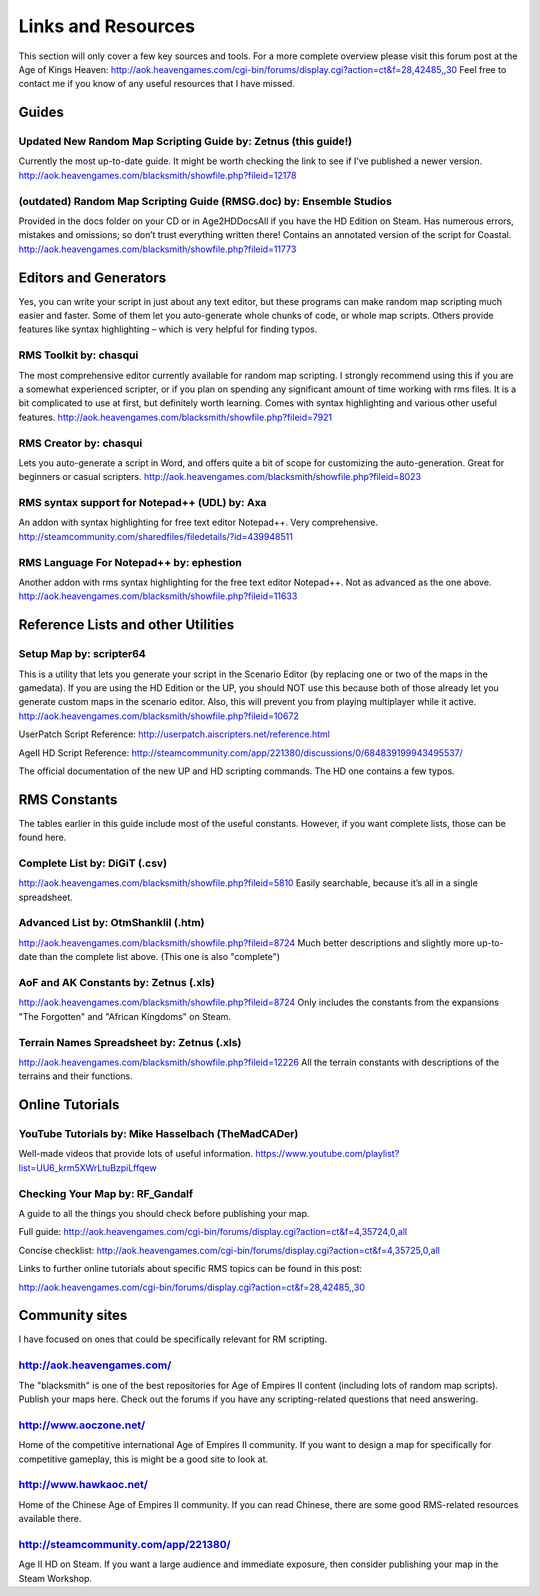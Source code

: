 Links and Resources
===================

This section will only cover a few key sources and tools.  For a more complete overview please visit this forum post at the Age of Kings Heaven: http://aok.heavengames.com/cgi-bin/forums/display.cgi?action=ct&f=28,42485,,30
Feel free to contact me if you know of any useful resources that I have missed.


Guides 
------

Updated New Random Map Scripting Guide by: Zetnus (this guide!)
~~~~~~~~~~~~~~~~~~~~~~~~~~~~~~~~~~~~~~~~~~~~~~~~~~~~~~~~~~~~~~~

Currently the most up-to-date guide. It might be worth checking the link to see if I’ve published a newer version. http://aok.heavengames.com/blacksmith/showfile.php?fileid=12178

(outdated) Random Map Scripting Guide (RMSG.doc) by: Ensemble Studios
~~~~~~~~~~~~~~~~~~~~~~~~~~~~~~~~~~~~~~~~~~~~~~~~~~~~~~~~~~~~~~~~~~~~~

Provided in the docs folder on your CD or in Age2HD\Docs\All if you have the HD Edition on Steam. Has numerous errors, mistakes and omissions; so don’t trust everything written there! Contains an annotated version of the script for Coastal. http://aok.heavengames.com/blacksmith/showfile.php?fileid=11773


Editors and Generators
----------------------

Yes, you can write your script in just about any text editor, but these programs can make random map scripting much easier and faster. Some of them let you auto-generate whole chunks of code, or whole map scripts. Others provide features like syntax highlighting – which is very helpful for finding typos.

RMS Toolkit by: chasqui
~~~~~~~~~~~~~~~~~~~~~~~

The most comprehensive editor currently available for random map scripting. I strongly recommend using this if you are a somewhat experienced scripter, or if you plan on spending any significant amount of time working with rms files.  It is a bit complicated to use at first, but definitely worth learning. Comes with syntax highlighting and various other useful features. http://aok.heavengames.com/blacksmith/showfile.php?fileid=7921

RMS Creator by: chasqui
~~~~~~~~~~~~~~~~~~~~~~~

Lets you auto-generate a script in Word, and offers quite a bit of scope for customizing the auto-generation. Great for beginners or casual scripters. http://aok.heavengames.com/blacksmith/showfile.php?fileid=8023

RMS syntax support for Notepad++ (UDL) by: Axa
~~~~~~~~~~~~~~~~~~~~~~~~~~~~~~~~~~~~~~~~~~~~~~

An addon with syntax highlighting for free text editor Notepad++.  Very comprehensive.
http://steamcommunity.com/sharedfiles/filedetails/?id=439948511

RMS Language For Notepad++ by: ephestion
~~~~~~~~~~~~~~~~~~~~~~~~~~~~~~~~~~~~~~~~

Another addon with rms syntax highlighting for the free text editor Notepad++.  Not as advanced as the one above.
http://aok.heavengames.com/blacksmith/showfile.php?fileid=11633


Reference Lists and other Utilities
-----------------------------------

Setup Map by: scripter64
~~~~~~~~~~~~~~~~~~~~~~~~

This is a utility that lets you generate your script in the Scenario Editor (by replacing one or two of the maps in the gamedata). If you are using the HD Edition or the UP, you should NOT use this because both of those already let you generate custom maps in the scenario editor. Also, this will prevent you from playing multiplayer while it active.
http://aok.heavengames.com/blacksmith/showfile.php?fileid=10672

UserPatch Script Reference: http://userpatch.aiscripters.net/reference.html

AgeII HD Script Reference: http://steamcommunity.com/app/221380/discussions/0/684839199943495537/

The official documentation of the new UP and HD scripting commands.  The HD one contains a few typos.


RMS Constants
-------------

The tables earlier in this guide include most of the useful constants. However, if you want complete lists, those can be found here.

Complete List by: DiGiT (.csv)
~~~~~~~~~~~~~~~~~~~~~~~~~~~~~~

http://aok.heavengames.com/blacksmith/showfile.php?fileid=5810
Easily searchable, because it’s all in a single spreadsheet. 

Advanced List by: OtmShankIiI (.htm)
~~~~~~~~~~~~~~~~~~~~~~~~~~~~~~~~~~~~

http://aok.heavengames.com/blacksmith/showfile.php?fileid=8724
Much better descriptions and slightly more up-to-date than the complete list above. (This one is also "complete")

AoF and AK Constants by: Zetnus (.xls)
~~~~~~~~~~~~~~~~~~~~~~~~~~~~~~~~~~~~~~

http://aok.heavengames.com/blacksmith/showfile.php?fileid=8724
Only includes the constants from the expansions "The Forgotten" and "African Kingdoms" on Steam.

Terrain Names Spreadsheet by: Zetnus (.xls)
~~~~~~~~~~~~~~~~~~~~~~~~~~~~~~~~~~~~~~~~~~~

http://aok.heavengames.com/blacksmith/showfile.php?fileid=12226
All the terrain constants with descriptions of the terrains and their functions.
 

Online Tutorials
----------------

YouTube Tutorials by: Mike Hasselbach (TheMadCADer)
~~~~~~~~~~~~~~~~~~~~~~~~~~~~~~~~~~~~~~~~~~~~~~~~~~~

Well-made videos that provide lots of useful information.
https://www.youtube.com/playlist?list=UU6_krm5XWrLtuBzpiLffqew

Checking Your Map by: RF_Gandalf 
~~~~~~~~~~~~~~~~~~~~~~~~~~~~~~~~

A guide to all the things you should check before publishing your map.

Full guide: http://aok.heavengames.com/cgi-bin/forums/display.cgi?action=ct&f=4,35724,0,all

Concise checklist: http://aok.heavengames.com/cgi-bin/forums/display.cgi?action=ct&f=4,35725,0,all

Links to further online tutorials about specific RMS topics can be found in this post:

http://aok.heavengames.com/cgi-bin/forums/display.cgi?action=ct&f=28,42485,,30


Community sites
---------------

I have focused on ones that could be specifically relevant for RM scripting.

http://aok.heavengames.com/
~~~~~~~~~~~~~~~~~~~~~~~~~~~

The "blacksmith" is one of the best repositories for Age of Empires II content (including lots of random map scripts). Publish your maps here.  Check out the forums if you have any scripting-related questions that need answering. 

http://www.aoczone.net/
~~~~~~~~~~~~~~~~~~~~~~~

Home of the competitive international Age of Empires II community. If you want to design a map for specifically for competitive gameplay, this is might be a good site to look at. 

http://www.hawkaoc.net/
~~~~~~~~~~~~~~~~~~~~~~~

Home of the Chinese Age of Empires II community.  If you can read Chinese, there are some good RMS-related resources available there. 

http://steamcommunity.com/app/221380/
~~~~~~~~~~~~~~~~~~~~~~~~~~~~~~~~~~~~~

Age II HD on Steam. If you want a large audience and immediate exposure, then consider publishing your map in the Steam Workshop. 
